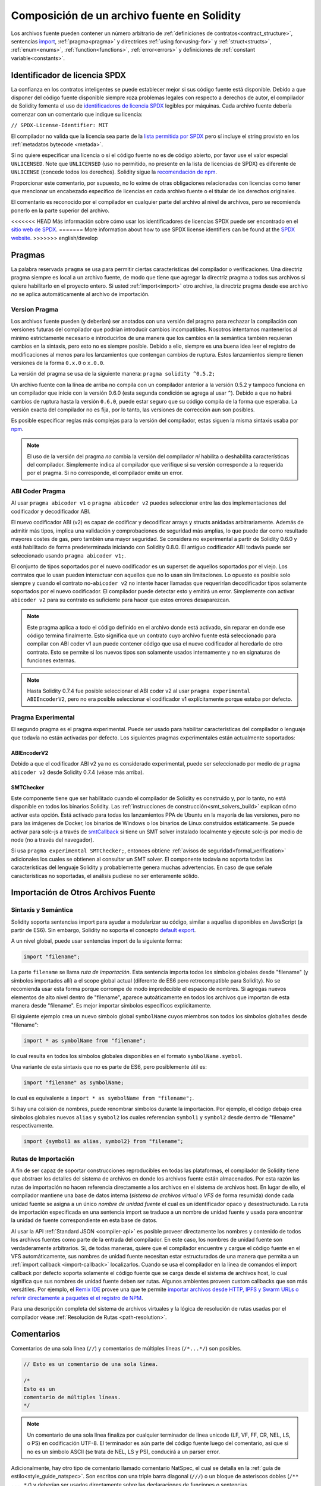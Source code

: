 ********************************
Composición de un archivo fuente en Solidity
********************************

Los archivos fuente pueden contener un número arbitrario de
:ref:`definiciones de contratos<contract_structure>`, sentencias import_,
:ref:`pragma<pragma>` y directrices :ref:`using for<using-for>` y
:ref:`struct<structs>`, :ref:`enum<enums>`, :ref:`function<functions>`, :ref:`error<errors>`
y definiciones de :ref:`constant variable<constants>`.

.. index:: ! license, spdx

Identificador de licencia SPDX
=======================

La confianza en los contratos inteligentes se puede establecer mejor si sus código fuente está disponible. Debido a que disponer del código fuente disponible siempre roza problemas legales con respecto a derechos de autor, el compilador de Solidity fomenta el uso de `identificadores de licencia SPDX <https://spdx.org>`_ legibles por máquinas.
Cada archivo fuente debería comenzar con un comentario que indique su licencia:

``// SPDX-License-Identifier: MIT``

El compilador no valida que la licencia sea parte de la `lista permitida por SPDX <https://spdx.org/licenses/>`_ pero sí incluye el string provisto en los :ref:`metadatos bytecode <metada>`.  

Si no quiere especificar una licencia o si el código fuente no es de código abierto, por favor use el valor especial ``UNLICENSED``.
Note que ``UNLICENSED`` (uso no permitido, no presente en la lista de licencias de SPDX) es diferente de ``UNLICENSE`` (concede todos los derechos). Solidity sigue la `recomendación de npm <https://docs.npmjs.com/cli/v7/configuring-npm/package-json#license>`_.

Proporcionar este comentario, por supuesto, no lo exime de otras obligaciones relacionadas con licencias como tener que mencionar un encabezado específico de licencias en cada archivo fuente o el titular de los derechos originales.

El comentario es reconocido por el compilador en cualquier parte del archivo al nivel de archivos, pero se recomienda ponerlo en la parte superior del archivo.

<<<<<<< HEAD
Más información sobre cómo usar los identificadores de licencias SPDX puede ser encontrado en el `sitio web de SPDX <https://spdx.org/ids-how>`_.
=======
More information about how to use SPDX license identifiers
can be found at the `SPDX website <https://spdx.dev/learn/handling-license-info/#how>`_.
>>>>>>> english/develop


.. index:: ! pragma

.. _pragma:

Pragmas
=======

La palabra reservada ``pragma`` se usa para permitir ciertas características del compilador o verificaciones. Una directriz pragma siempre es local a un archivo fuente, de modo que tiene que agregar la directriz pragma a todos sus archivos si quiere habilitarlo en el proyecto entero. Si usted :ref:`import<import>` otro archivo, la directriz pragma desde ese archivo *no* se aplica automáticamente al archivo de importación.  

.. index:: ! pragma;version

.. _version_pragma:

Version Pragma
--------------

Los archivos fuente pueden (y deberían) ser anotados con una versión del pragma para rechazar la compilación con versiones futuras del compilador que podrían introducir cambios incompatibles. Nosotros intentamos mantenerlos al mínimo estrictamente necesario e introducirlos de una manera que los cambios en la semántica también requieran cambios en la sintaxis, pero esto no es siempre posible. Debido a ello, siempre es una buena idea leer el registro de modificaciones al menos para los lanzamientos que contengan cambios de ruptura. Estos lanzamientos siempre tienen versiones de la forma ``0.x.0`` o ``x.0.0``.

La versión del pragma se usa de la siguiente manera: ``pragma solidity ^0.5.2;``

Un archivo fuente con la línea de arriba no compila con un compilador anterior a la versión 0.5.2 y tampoco funciona en un compilador que inicie con la versión 0.6.0 (esta segunda condición se agrega al usar ``^``). Debido a que no habrá cambios de ruptura hasta la versión ``0.6.0``, puede estar seguro que su código compila de la forma que esperaba. La versión exacta del compilador no es fija, por lo tanto, las versiones de corrección aun son posibles. 

Es posible especificar reglas más complejas para la versión del compilador, estas siguen la misma sintaxis usaba por `npm <https://docs.npmjs.com/cli/v6/using-npm/semver>`_. 


.. note::
  El uso de la versión del pragma *no* cambia la versión del compilador *ni* habilita o deshabilita características del compilador.
  Simplemente indica al compilador que verifique si su versión corresponde a la requerida por el pragma. Si no corresponde, el compilador emite un error.


.. index:: ! ABI coder, ! pragma; abicoder, pragma; ABIEncoderV2
.. _abi_coder:

ABI Coder Pragma
----------------

Al usar ``pragma abicoder v1`` o ``pragma abicoder v2`` puedes seleccionar entre las dos implementaciones del codificador y decodificador ABI.

El nuevo codificador ABI (v2) es capaz de codificar y decodificar arrays y structs anidadas arbitrariamente. Además de admitir más tipos, implica una validación y comprobaciones de seguridad más amplias, lo que puede dar como resultado mayores costes de gas, pero también una mayor seguridad. Se considera no experimental a partir de Solidity 0.6.0 y está habilitado de forma predeterminada iniciando con Solidity 0.8.0. El antiguo codificador ABI todavía puede ser seleccionado usando ``pragma abicoder v1;``.

El conjunto de tipos soportados por el nuevo codificador es un superset de aquellos soportados por el viejo. Los contratos que lo usan pueden interactuar con aquellos que no lo usan sin limitaciones. Lo opuesto es posible solo siempre y cuando el contrato no-``abicoder v2`` no intente hacer llamadas que requerirían decodificador tipos solamente soportados por el nuevo codificador. El compilador puede detectar esto y emitirá un error. Simplemente con activar ``abicoder v2`` para su contrato es suficiente para hacer que estos errores desaparezcan.     

.. note::

  Este pragma aplica a todo el código definido en el archivo donde está activado, sin reparar en donde ese código termina finalmente. Esto significa que un contrato cuyo archivo fuente está seleccionado para compilar con ABI coder v1 aun puede contener código que usa el nuevo codificador al heredarlo de otro contrato. Esto se permite si los nuevos tipos son solamente usados internamente y no en signaturas de funciones externas.

.. note::

  Hasta Solidity 0.7.4 fue posible seleccionar el ABI coder v2 al usar ``pragma experimental ABIEncoderV2``, pero no era posible seleccionar el codificador v1 explícitamente porque estaba por defecto. 

.. index:: ! pragma; experimental
.. _experimental_pragma:

Pragma Experimental
-------------------

El segundo pragma es el pragma experimental. Puede ser usado para habilitar características del compilador o lenguaje que todavía no están activadas por defecto. Los siguientes pragmas experimentales están actualmente soportados:

.. index:: ! pragma; ABIEncoderV2

ABIEncoderV2
~~~~~~~~~~~~

Debido a que el codificador ABI v2 ya no es considerado experimental, puede ser seleccionado por medio de ``pragma abicoder v2`` desde Solidity 0.7.4 (véase más arriba).  

.. index:: ! pragma; SMTChecker
.. _smt_checker:

SMTChecker
~~~~~~~~~~

Este componente tiene que ser habilitado cuando el compilador de Solidity es construido y, por lo tanto, no está disponible en todos los binarios Solidity. Las :ref:`instrucciones de construcción<smt_solvers_build>` explican cómo activar esta opción. Está activado para todas los lanzamientos PPA de Ubuntu en la mayoría de las versiones, pero no para las imágenes de Docker, los binarios de Windows o los binarios de Linux construidos estáticamente. Se puede activar para solc-js a través de `smtCallback <https://github.com/ethereum/solc-js#example-usage-with-smtsolver-callback>`_ si tiene un SMT solver instalado localmente y ejecute solc-js por medio de node (no a través del navegador). 

Si usa ``pragma experimental SMTChecker;``, entonces obtiene :ref:`avisos de seguridad<formal_verification>` adicionales los cuales se obtienen al consultar un SMT solver.
El componente todavía no soporta todas las características del lenguaje Solidity y probablemente genera muchas advertencias. En caso de que señale características no soportadas, el análisis pudiese no ser enteramente sólido.

.. index:: source file, ! import, module, source unit

.. _import:

Importación de Otros Archivos Fuente
============================

Sintaxis y Semántica
--------------------

Solidity soporta sentencias import para ayudar a modularizar su código, 
similar a aquellas disponibles en JavaScript 
(a partir de ES6). Sin embargo, Solidity no soporta el concepto 
`default export <https://developer.mozilla.org/en-US/docs/web/javascript/reference/statements/export#description>`_.

A un nivel global, puede usar sentencias import de la siguiente forma:

.. code-block:: solidity

    import "filename";

La parte ``filename`` se llama *ruta de importación*. 
Esta sentencia importa todos los símbolos globales desde "filename" (y símbolos importados allí) a el scope global actual (diferente de ES6 pero retrocompatible para Solidity). No se recomienda usar esta forma porque corrompe de modo impredecible el espacio de nombres. Si agregas nuevos elementos de alto nivel dentro de "filename", aparece autoáticamente en todos los archivos que importan de esta manera desde "filename". Es mejor importar símbolos específicos explícitamente. 

El siguiente ejemplo crea un nuevo símbolo global ``symbolName`` cuyos miembros son todos los símbolos globañes desde "filename":

.. code-block:: solidity

    import * as symbolName from "filename";

lo cual resulta en todos los símbolos globales disponibles en el formato ``symbolName.symbol``.

Una variante de esta sintaxis que no es parte de ES6, pero posiblemente útil es:

.. code-block:: solidity

  import "filename" as symbolName;

lo cual es equivalente a ``import * as symbolName from "filename";``.

Si hay una colisión de nombres, puede renombrar símbolos durante la importación. Por ejemplo, el código debajo crea símbolos globales nuevos ``alias`` y ``symbol2`` los cuales referencian ``symbol1`` y ``symbol2`` desde dentro de "filename" respectivamente. 

.. code-block:: solidity

    import {symbol1 as alias, symbol2} from "filename";

.. index:: virtual filesystem, source unit name, import; path, filesystem path, import callback, Remix IDE

Rutas de Importación
------------

A fin de ser capaz de soportar construcciones reproducibles en todas las plataformas, el compilador de Solidity tiene que abstraer los detalles del sistema de archivos en donde los archivos fuente están almacenados. Por esta razón las rutas de importación no hacen referencia directamente a los archivos en el sistema de archivos host. En lugar de ello, el compilador mantiene una base de datos interna (*sistema de archivos virtual* o *VFS* de forma resumida) donde cada unidad fuente se asigna a un único *nombre de unidad fuente* el cual es un identificador opaco y desestructurado. La ruta de importación especificada en una sentencia import se traduce a un nombre de unidad fuente y usada para encontrar la unidad de fuente correspondiente en esta base de datos.  

Al usar la API :ref:`Standard JSON <compiler-api>` es posible proveer directamente los nombres y contenido de todos los archivos fuentes como parte de la entrada del compilador. En este caso, los nombres de unidad fuente son verdaderamente arbitrarios. Si, de todas maneras, quiere que el compilador encuentre y cargue el código fuente en el VFS automáticamente, sus nombres de unidad fuente necesitan estar estructurados de una manera que permita a un :ref:`import callback
<import-callback>` localizarlos.
Cuando se usa el compilador en la línea de comandos el import callback por defecto soporta solamente el código fuente que se carga desde el sistema de archivos host, lo cual significa que sus nombres de unidad fuente deben ser rutas.
Algunos ambientes proveen custom callbacks que son más versátiles.
Por ejemplo, el `Remix IDE <https://remix.ethereum.org/>`_ provee una que te permite `importar archivos desde HTTP, IPFS y Swarm URLs o referir directamente a paquetes el el registro de NPM <https://remix-ide.readthedocs.io/en/latest/import.html>`_.

Para una descripción completa del sistema de archivos virtuales y la lógica de resolución de rutas usadas por el compilador véase :ref:`Resolución de Rutas <path-resolution>`. 

.. index:: ! comment, natspec

Comentarios
========

Comentarios de una sola línea (``//``) y comentarios de múltiples líneas (``/*...*/``) son posibles.

.. code-block:: solidity

    // Esto es un comentario de una sola línea.

    /*
    Esto es un
    comentario de múltiples líneas.
    */

.. note::
  Un comentario de una sola línea finaliza por cualquier terminador de línea unicode (LF, VF, FF, CR, NEL, LS, o PS) en codificación UTF-8. El terminador es aún parte del código fuente luego del comentario, así que si no es un símbolo ASCII (se trata de NEL, LS y PS), conducirá a un parser error. 

Adicionalmente, hay otro tipo de comentario llamado comentario NatSpec, el cual se detalla en la :ref:`guía de estilo<style_guide_natspec>`. Son escritos con una triple barra diagonal (``///``) o un bloque de asteriscos dobles (``/** ... */``) y deberían ser usados directamente sobre las declaraciones de funciones o sentencias.
